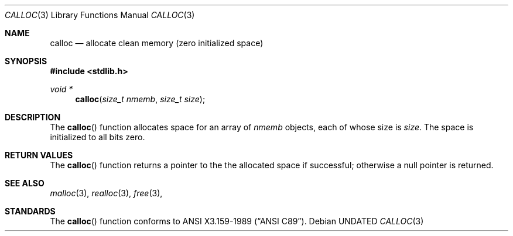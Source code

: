 .\" Copyright (c) 1991, 1993
.\"	The Regents of the University of California.  All rights reserved.
.\"
.\" This code is derived from software contributed to Berkeley by
.\" the American National Standards Committee X3, on Information
.\" Processing Systems.
.\"
.\" %sccs.include.redist.man%
.\"
.\"	@(#)calloc.3	8.1 (Berkeley) 6/4/93
.\"
.Dd 
.Dt CALLOC 3
.Os
.Sh NAME
.Nm calloc
.Nd allocate clean memory (zero initialized space)
.Sh SYNOPSIS
.Fd #include <stdlib.h>
.Ft void *
.Fn calloc "size_t nmemb" "size_t size"
.Sh DESCRIPTION
The
.Fn calloc
function allocates space for an array of 
.Fa nmemb
objects, each of whose size is
.Fa size .
The space is initialized to all bits zero.
.Sh RETURN VALUES
The
.Fn calloc
function returns
a pointer to the
the allocated space if successful; otherwise a null pointer is returned.
.Sh SEE ALSO
.Xr malloc 3 ,
.Xr realloc 3 ,
.Xr free 3 ,
.Sh STANDARDS
The
.Fn calloc
function conforms to
.St -ansiC .
